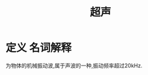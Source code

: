 #+title: 超声
#+HUGO_BASE_DIR: ~/Org/www/
#+TAGS: 名词解释

* 定义                                                             :名词解释:
  为物体的机械振动波,属于声波的一种,振动频率超过20kHz.

